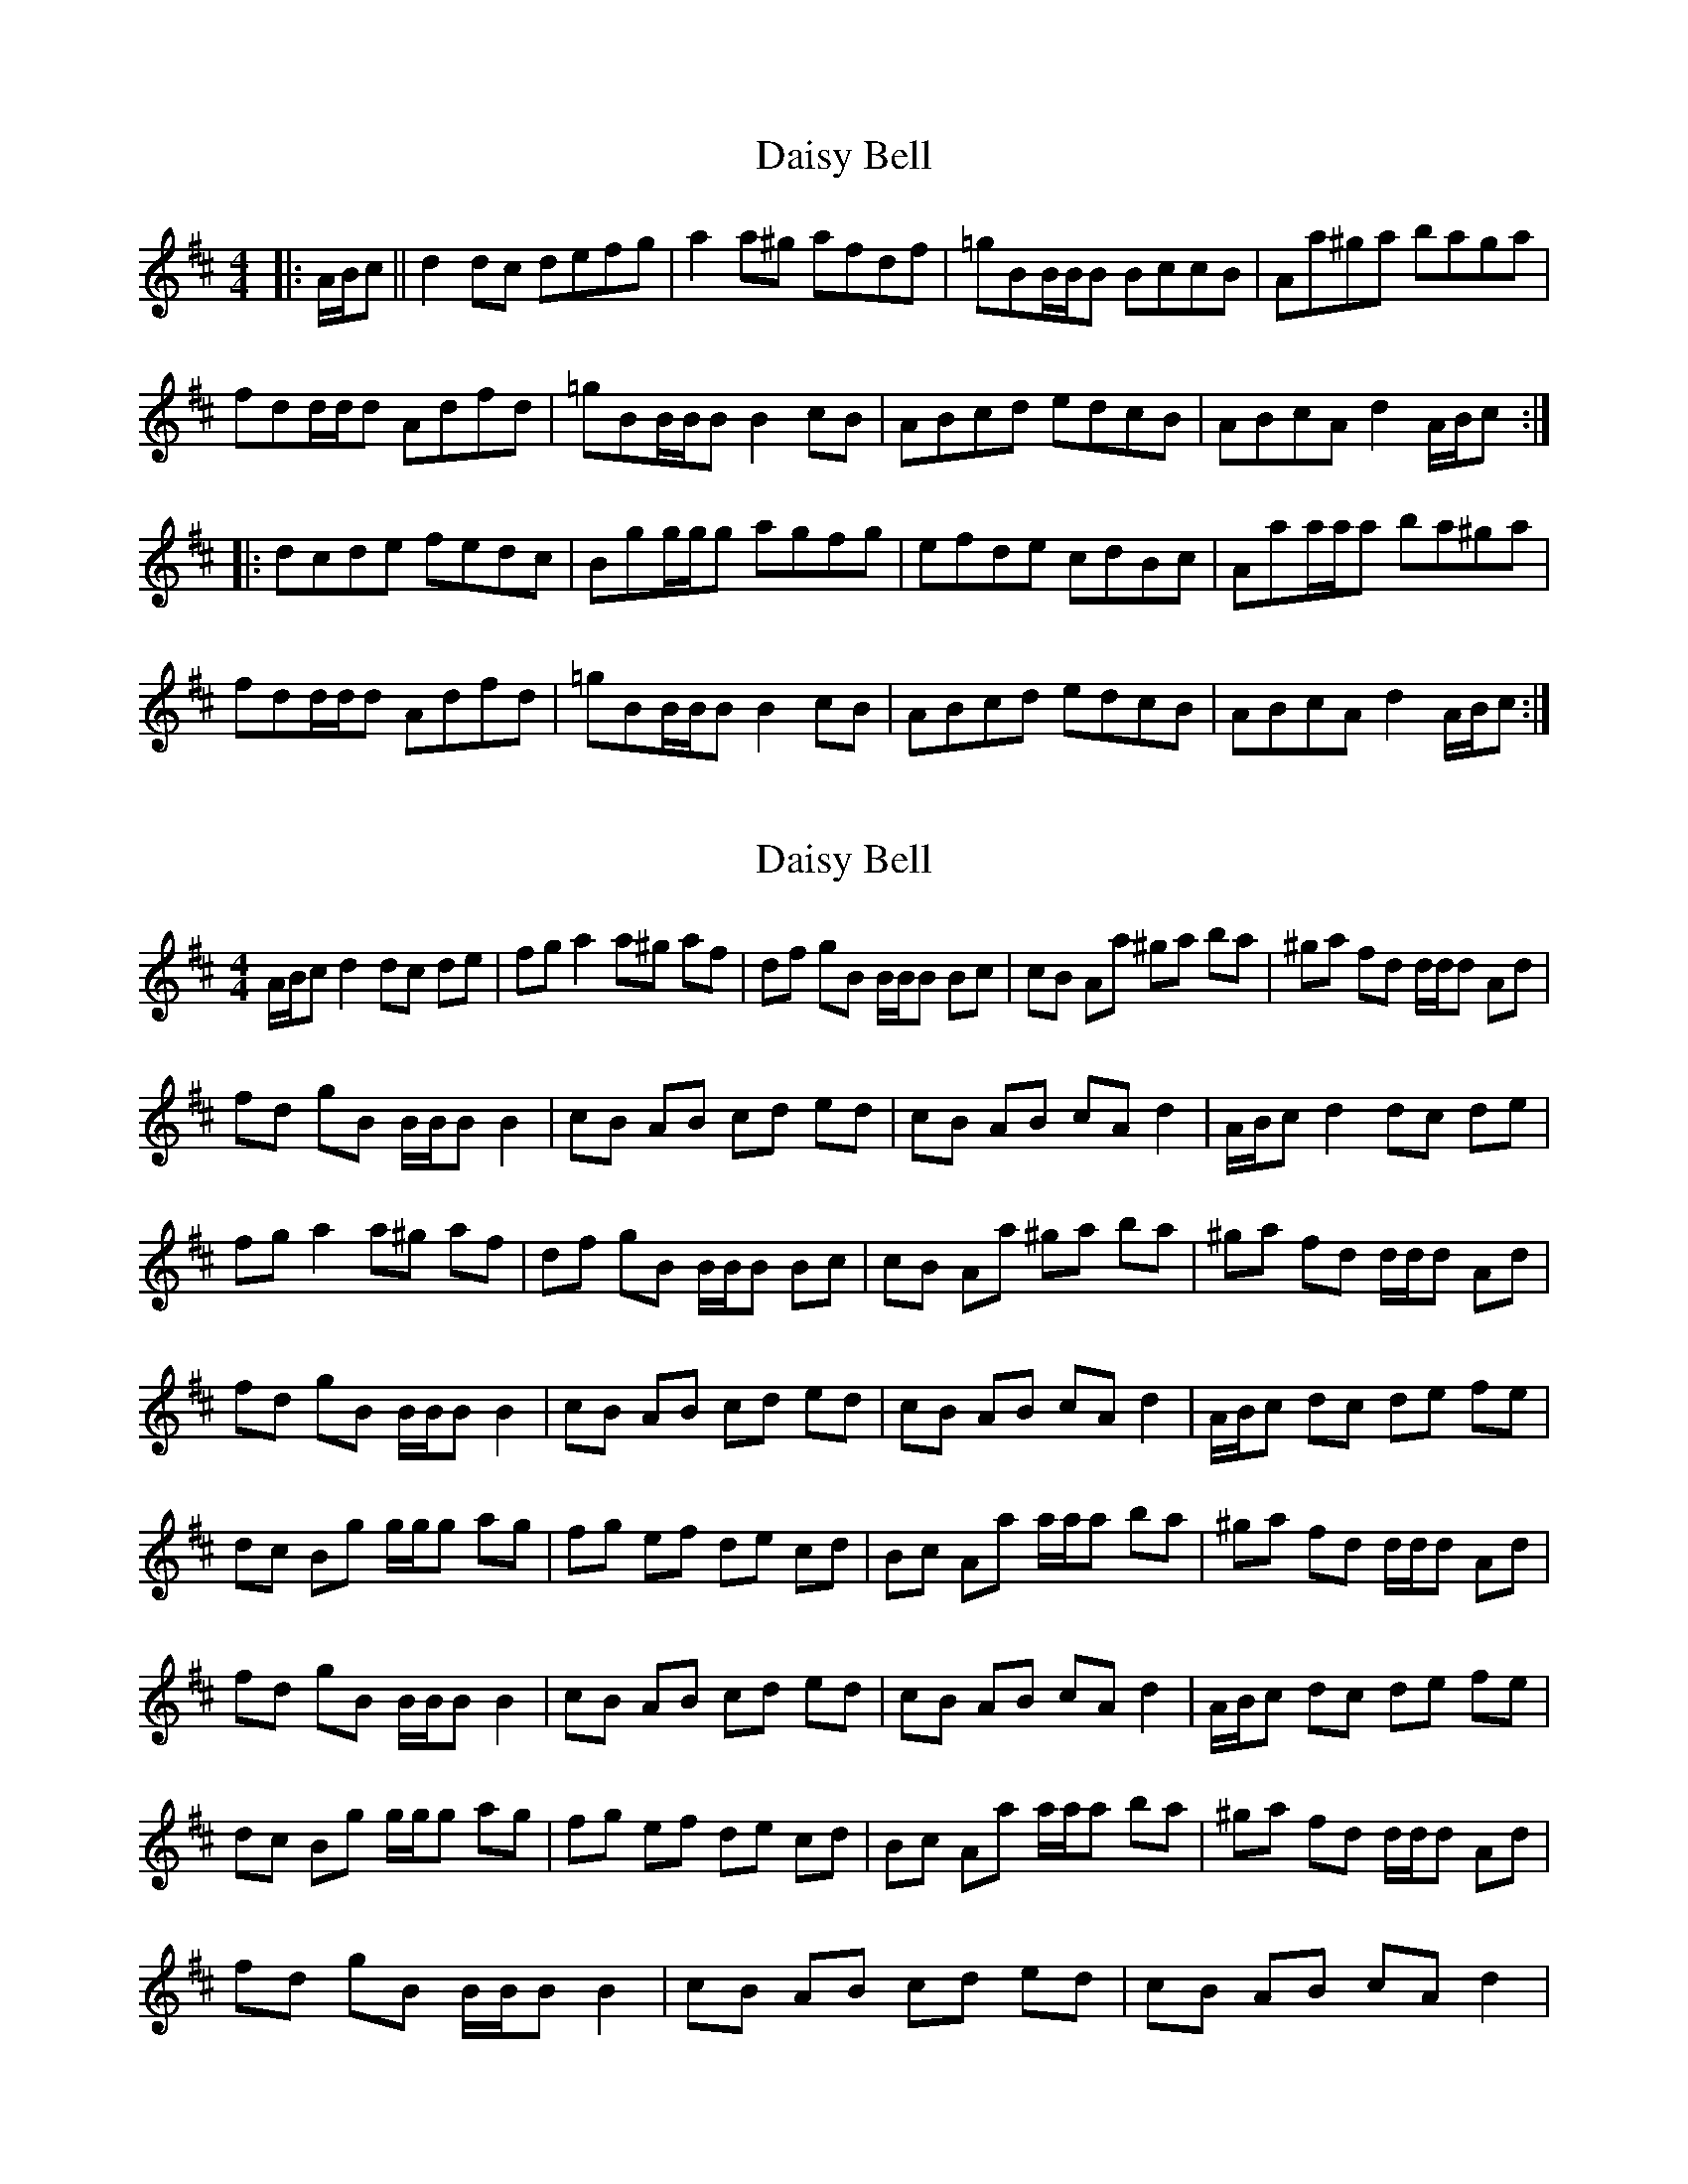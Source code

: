 X: 1
T: Daisy Bell
Z: patrick cavanagh
S: https://thesession.org/tunes/6954#setting6954
R: reel
M: 4/4
L: 1/8
K: Dmaj
|:A/B/c||d2dc defg|a2a^g afdf|=gBB/B/B BccB|Aa^ga baga|
fdd/d/d Adfd|=gBB/B/B B2cB|ABcd edcB|ABcA d2A/B/c:|
|:dcde fedc|Bgg/g/g agfg|efde cdBc|Aaa/a/a ba^ga|
fdd/d/d Adfd|=gBB/B/B B2cB|ABcd edcB|ABcA d2A/B/c:|
X: 2
T: Daisy Bell
Z: KheltonHeadley
S: https://thesession.org/tunes/6954#setting29009
R: reel
M: 4/4
L: 1/8
K: Dmaj
A/B/c d2 dc de | fg a2 a^g af | df gB B/B/B Bc | cB Aa ^ga ba | ^ga fd d/d/d Ad |
fd gB B/B/B B2 | cB AB cd ed | cB AB cA d2 | A/B/c d2 dc de |
fg a2 a^g af | df gB B/B/B Bc | cB Aa ^ga ba | ^ga fd d/d/d Ad |
fd gB B/B/B B2 | cB AB cd ed | cB AB cA d2 | A/B/c dc de fe |
dc Bg g/g/g ag | fg ef de cd | Bc Aa a/a/a ba | ^ga fd d/d/d Ad |
fd gB B/B/B B2 | cB AB cd ed | cB AB cA d2 | A/B/c dc de fe |
dc Bg g/g/g ag | fg ef de cd | Bc Aa a/a/a ba | ^ga fd d/d/d Ad |
fd gB B/B/B B2 | cB AB cd ed | cB AB cA d2 |
